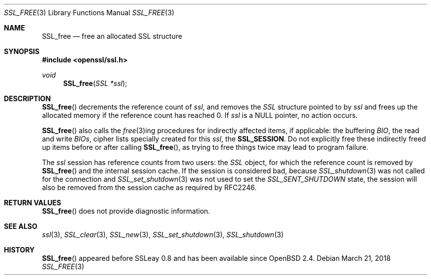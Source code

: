 .\"	$OpenBSD: SSL_free.3,v 1.3 2018/03/21 05:07:04 schwarze Exp $
.\"	OpenSSL b97fdb57 Nov 11 09:33:09 2016 +0100
.\"
.\" This file was written by Lutz Jaenicke <jaenicke@openssl.org>.
.\" Copyright (c) 2000, 2001 The OpenSSL Project.  All rights reserved.
.\"
.\" Redistribution and use in source and binary forms, with or without
.\" modification, are permitted provided that the following conditions
.\" are met:
.\"
.\" 1. Redistributions of source code must retain the above copyright
.\"    notice, this list of conditions and the following disclaimer.
.\"
.\" 2. Redistributions in binary form must reproduce the above copyright
.\"    notice, this list of conditions and the following disclaimer in
.\"    the documentation and/or other materials provided with the
.\"    distribution.
.\"
.\" 3. All advertising materials mentioning features or use of this
.\"    software must display the following acknowledgment:
.\"    "This product includes software developed by the OpenSSL Project
.\"    for use in the OpenSSL Toolkit. (http://www.openssl.org/)"
.\"
.\" 4. The names "OpenSSL Toolkit" and "OpenSSL Project" must not be used to
.\"    endorse or promote products derived from this software without
.\"    prior written permission. For written permission, please contact
.\"    openssl-core@openssl.org.
.\"
.\" 5. Products derived from this software may not be called "OpenSSL"
.\"    nor may "OpenSSL" appear in their names without prior written
.\"    permission of the OpenSSL Project.
.\"
.\" 6. Redistributions of any form whatsoever must retain the following
.\"    acknowledgment:
.\"    "This product includes software developed by the OpenSSL Project
.\"    for use in the OpenSSL Toolkit (http://www.openssl.org/)"
.\"
.\" THIS SOFTWARE IS PROVIDED BY THE OpenSSL PROJECT ``AS IS'' AND ANY
.\" EXPRESSED OR IMPLIED WARRANTIES, INCLUDING, BUT NOT LIMITED TO, THE
.\" IMPLIED WARRANTIES OF MERCHANTABILITY AND FITNESS FOR A PARTICULAR
.\" PURPOSE ARE DISCLAIMED.  IN NO EVENT SHALL THE OpenSSL PROJECT OR
.\" ITS CONTRIBUTORS BE LIABLE FOR ANY DIRECT, INDIRECT, INCIDENTAL,
.\" SPECIAL, EXEMPLARY, OR CONSEQUENTIAL DAMAGES (INCLUDING, BUT
.\" NOT LIMITED TO, PROCUREMENT OF SUBSTITUTE GOODS OR SERVICES;
.\" LOSS OF USE, DATA, OR PROFITS; OR BUSINESS INTERRUPTION)
.\" HOWEVER CAUSED AND ON ANY THEORY OF LIABILITY, WHETHER IN CONTRACT,
.\" STRICT LIABILITY, OR TORT (INCLUDING NEGLIGENCE OR OTHERWISE)
.\" ARISING IN ANY WAY OUT OF THE USE OF THIS SOFTWARE, EVEN IF ADVISED
.\" OF THE POSSIBILITY OF SUCH DAMAGE.
.\"
.Dd $Mdocdate: March 21 2018 $
.Dt SSL_FREE 3
.Os
.Sh NAME
.Nm SSL_free
.Nd free an allocated SSL structure
.Sh SYNOPSIS
.In openssl/ssl.h
.Ft void
.Fn SSL_free "SSL *ssl"
.Sh DESCRIPTION
.Fn SSL_free
decrements the reference count of
.Fa ssl ,
and removes the
.Vt SSL
structure pointed to by
.Fa ssl
and frees up the allocated memory if the reference count has reached 0.
If
.Fa ssl
is a
.Dv NULL
pointer, no action occurs.
.Pp
.Fn SSL_free
also calls the
.Xr free 3 Ns
ing procedures for indirectly affected items, if applicable: the buffering
.Vt BIO ,
the read and write
.Vt BIOs ,
cipher lists specially created for this
.Fa ssl ,
the
.Sy SSL_SESSION .
Do not explicitly free these indirectly freed up items before or after calling
.Fn SSL_free ,
as trying to free things twice may lead to program failure.
.Pp
The
.Fa ssl
session has reference counts from two users: the
.Vt SSL
object, for which the reference count is removed by
.Fn SSL_free
and the internal session cache.
If the session is considered bad, because
.Xr SSL_shutdown 3
was not called for the connection and
.Xr SSL_set_shutdown 3
was not used to set the
.Vt SSL_SENT_SHUTDOWN
state, the session will also be removed from the session cache as required by
RFC2246.
.Sh RETURN VALUES
.Fn SSL_free
does not provide diagnostic information.
.Sh SEE ALSO
.Xr ssl 3 ,
.Xr SSL_clear 3 ,
.Xr SSL_new 3 ,
.Xr SSL_set_shutdown 3 ,
.Xr SSL_shutdown 3
.Sh HISTORY
.Fn SSL_free
appeared before SSLeay 0.8 and has been available since
.Ox 2.4 .
